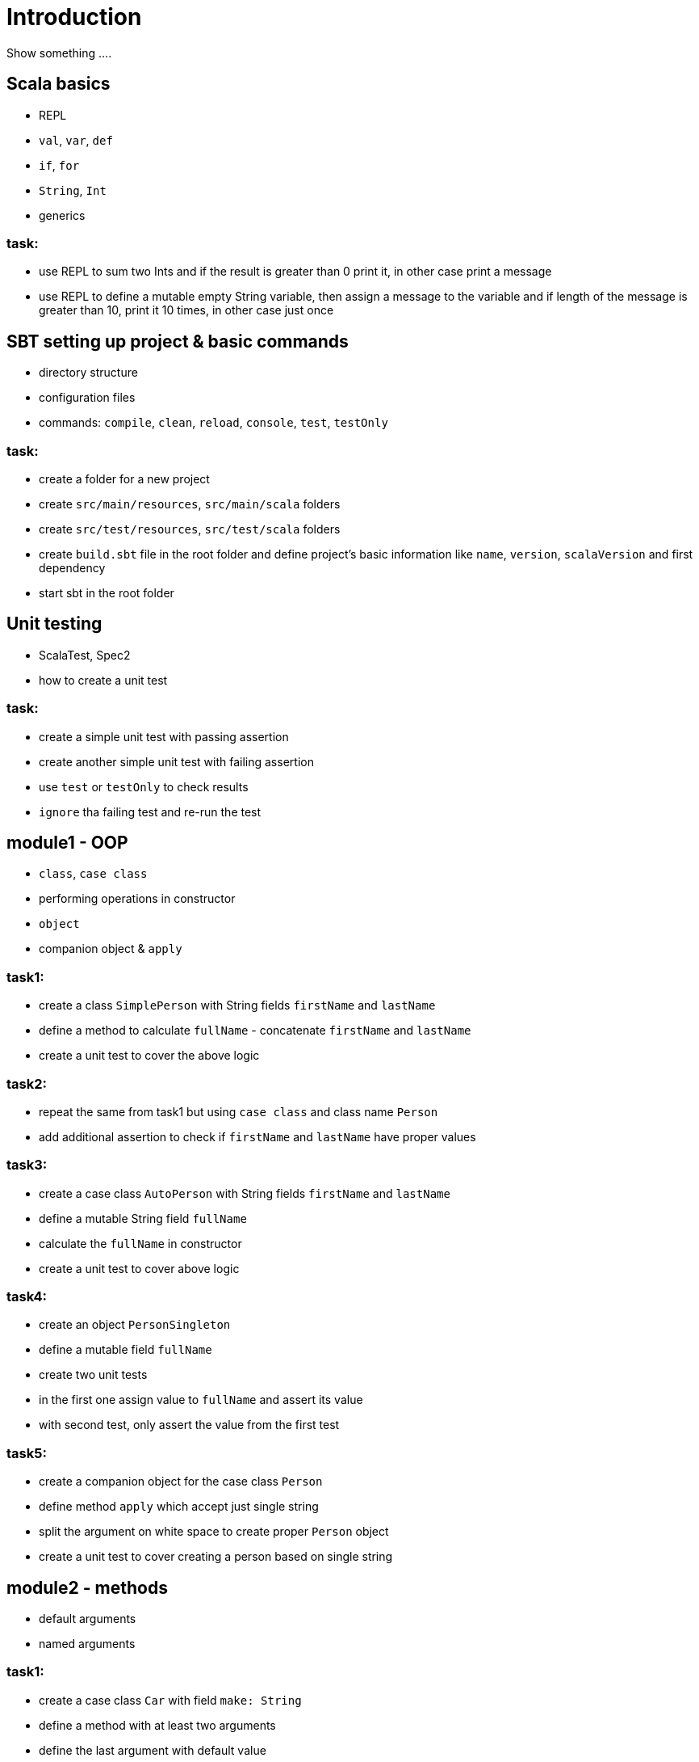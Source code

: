 # Introduction

Show something ....

## Scala basics

- REPL
- `val`, `var`, `def`
- `if`, `for`
- `String`, `Int`
- generics

### task:

- use REPL to sum two Ints and if the result is greater than 0 print it, in other case print a message
- use REPL to define a mutable empty String variable, then assign a message to the variable
  and if length of the message is greater than 10, print it 10 times, in other case just once

## SBT setting up project & basic commands

- directory structure
- configuration files
- commands: `compile`, `clean`, `reload`, `console`, `test`, `testOnly`

### task:

- create a folder for a new project
- create `src/main/resources`, `src/main/scala` folders
- create `src/test/resources`, `src/test/scala` folders
- create `build.sbt` file in the root folder and define project's basic information like
  `name`, `version`, `scalaVersion` and first dependency
- start sbt in the root folder

## Unit testing

- ScalaTest, Spec2
- how to create a unit test

### task:

- create a simple unit test with passing assertion
- create another simple unit test with failing assertion
- use `test` or `testOnly` to check results
- `ignore` tha failing test and re-run the test

## module1 - OOP

- `class`, `case class`
- performing operations in constructor
- `object`
- companion object & `apply`

### task1:

- create a class `SimplePerson` with String fields `firstName` and `lastName`
- define a method to calculate `fullName` - concatenate `firstName` and `lastName`
- create a unit test to cover the above logic

### task2:

- repeat the same from task1 but using `case class` and class name `Person`
- add additional assertion to check if `firstName` and `lastName` have proper values

### task3:

- create a case class `AutoPerson` with String fields `firstName` and `lastName`
- define a mutable String field `fullName`
- calculate the `fullName` in constructor
- create a unit test to cover above logic

### task4:

- create an object `PersonSingleton`
- define a mutable field `fullName`
- create two unit tests
  - in the first one assign value to `fullName` and assert its value
  - with second test, only assert the value from the first test

### task5:

- create a companion object for the case class `Person`
- define method `apply` which accept just single string
  - split the argument on white space to create proper `Person` object
- create a unit test to cover creating a person based on single string

## module2 - methods

 - default arguments
 - named arguments

### task1:

- create a case class `Car` with field `make: String`
- define a method with at least two arguments
  - define the last argument with default value
- combine all the arguments and `make` field as a result
- create unit test to cover calling the method using default value and passing specific value for the default argument

### task2:

- create a case class `Driver` with at least two arguments
  - driver license
  - age
- define a method `canDrive_? : Boolean` to check if driver's age is over or equal 18
- create a unit test to cover the method
- add additional assertion and use `.copy()` with named parameter to define new value for age
  - use assertion to check if new value was properly re-defined

## module3 - collections & functional programming

- `Seq`, `List`, `Map`, tuples
- `elem :: Nil`
- `.empty`, `.filter`, `.map`, `.find`, `.count`, `.sortBy`
- `.get`, `.head`, `.headOption`

### task1:

- create a case class `CarMileage` with `Seq` field `mileage`
- create a unit test and init `CarMileage` using `Seq(...)`
- assert if `mileage` value is the same as sequence using `elem :: Nil` construction

### task2:

- create a case class `CarGarage` with field `cars: Map[String, Car]`
- define a method to find a car by given model
- define a method to count all cars in the `Garage` matching given model
- create a unit test to cover the above logic

### task3:

- extend the case class `Car` and add a `broken:  Boolean` field with default value set to `false`
- define additional method in `CarGarage` to list cars which are broken
- create a unit test to cover the above logic

### task4:
- extend method from task3 to sort cars by `make`
- create a unit test to cover the logic

## module4 - Optionals & for-expressions

- `Option` & `None` & `Some`,
- `.flatMap`, `.map`, `.flatten`
- simple `for`, for-comprehension

### task1:

- extend the class `Car` and define an optional field `driver` of type `Driver` with default value
- create a unit test to cover creating a `Car` with and without a driver

### task2:

- extend `CarGarage` with method `readyCars` which looks for cars with `driver` field defined
- create a unit test to cover the logic

### task3:

- extend `CarGarage` with method `readyDrivers` which looks for cars with `driver` field defined and returns those drivers
- create a unit test to cover the logic

### task4:

- redefine `readyDrivers` to use `for-comprehension`
  - you can use `readDrivers2` name to keep the old version
- use the same unit test as in task3 to check if everything is ok

## module5 - traits & inheritance

- `trait`, `extends`, `with`
- case objects (better than enums)

### task1:

- define a trait `Professional` with method `professionalDriverLicense`
- define a new case class `ProfessionalDriver` which extends `SimplePerson` and with `Professional` trait
- implement missing method
  - you can extend `SimplePerson` and add optional driver license field with default value
  - use this value to implement `professionalDriverLicense` method
  - or
  - define a new field in `ProfessionalDriver` class and uses it to implement the method
- create a unit test to cover logic of `professionalDriverLicense`

### task2:

- change implementation of `professionalDriverLicense` in `Professional` trait and return `missing` by default
- define a new case class `SimpleDriver` which extends `SimplePerson` and with `Professional` trait
- create a unit test to cover logic of default implementation

### task3:

- define `sealed trait DriverType`
- create related companion object
- inside the companion object add two `case object`s `Normal` and `Professional` implementing the trait
- extend `Driver` case class and add optional `driverType` field of type `DriverType`
- create a test case covering creating `Driver` objects with both values of `DriverType`

## module6 - pattern matching

- `match` & `case`
- `unapply`

### task1:

- add additional type to `DriverType` - `Missing`
- extend `Driver` case class and define `driverLicense` method which returns driver's license prefixed with given type
- if type isn't defined or is equal to `Missing` return an empty string
- create a test case to cover this logic

## module7 - Higher Order Functions

- `(Args) => (Input) => Result`
